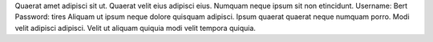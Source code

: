 Quaerat amet adipisci sit ut.
Quaerat velit eius adipisci eius.
Numquam neque ipsum sit non etincidunt.
Username: Bert
Password: tires
Aliquam ut ipsum neque dolore quisquam adipisci.
Ipsum quaerat quaerat neque numquam porro.
Modi velit adipisci adipisci.
Velit ut aliquam quiquia modi velit tempora quiquia.
